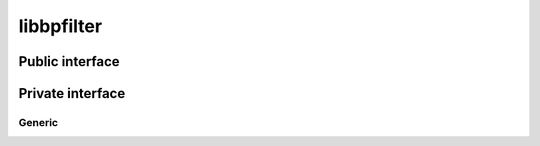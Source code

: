 libbpfilter
===========

Public interface
----------------

.. doxygenfile:: libbpfilter/bpfilter.h

Private interface
-----------------

Generic
^^^^^^^

.. doxygenfile:: generic.h
